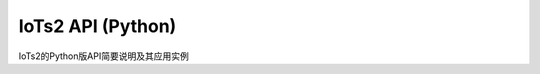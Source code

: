 =======================
IoTs2 API (Python)
=======================

IoTs2的Python版API简要说明及其应用实例






